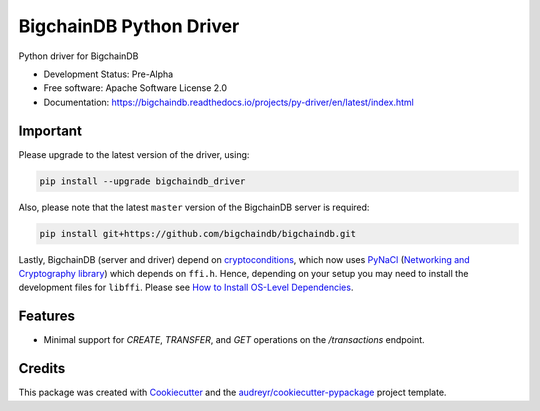 BigchainDB Python Driver
========================


.. image:: https://img.shields.io/pypi/v/bigchaindb-driver.svg
        :target: https://pypi.python.org/pypi/bigchaindb-driver

.. image:: https://img.shields.io/travis/bigchaindb/bigchaindb-driver.svg
        :target: https://travis-ci.org/bigchaindb/bigchaindb-driver

.. image:: https://img.shields.io/codecov/c/github/bigchaindb/bigchaindb-driver/master.svg
    :target: https://codecov.io/github/bigchaindb/bigchaindb-driver?branch=master

.. image:: https://readthedocs.org/projects/bigchaindb-python-driver/badge/?version=latest
        :target: http://bigchaindb.readthedocs.io/projects/py-driver/en/latest/?badge=latest
        :alt: Documentation Status

.. image:: https://pyup.io/repos/github/bigchaindb/bigchaindb-driver/shield.svg
     :target: https://pyup.io/repos/github/bigchaindb/bigchaindb-driver/
     :alt: Updates


Python driver for BigchainDB

* Development Status: Pre-Alpha
* Free software: Apache Software License 2.0
* Documentation: https://bigchaindb.readthedocs.io/projects/py-driver/en/latest/index.html

Important
---------
Please upgrade to the latest version of the driver, using:

.. code-block:: bash

    pip install --upgrade bigchaindb_driver

Also, please note that the latest ``master`` version of the BigchainDB server
is required:

.. code-block:: bash

    pip install git+https://github.com/bigchaindb/bigchaindb.git

Lastly, BigchainDB (server and driver) depend on `cryptoconditions`_, which now
uses `PyNaCl`_ (`Networking and Cryptography library`_) which depends on
``ffi.h``. Hence, depending on your setup you may need to install the
development files for ``libffi``. Please see
`How to Install OS-Level Dependencies <https://docs.bigchaindb.com/projects/server/en/latest/appendices/install-os-level-deps.html#how-to-install-os-level-dependencies>`_.


Features
--------

* Minimal support for `CREATE`, `TRANSFER`, and `GET` operations on the
  `/transactions` endpoint.

Credits
-------

This package was created with Cookiecutter_ and the `audreyr/cookiecutter-pypackage`_ project template.

.. _Cookiecutter: https://github.com/audreyr/cookiecutter
.. _`audreyr/cookiecutter-pypackage`: https://github.com/audreyr/cookiecutter-pypackage
.. _cryptoconditions: https://github.com/bigchaindb/cryptoconditions
.. _pynacl: https://github.com/pyca/pynacl/
.. _Networking and Cryptography library: https://nacl.cr.yp.to/
